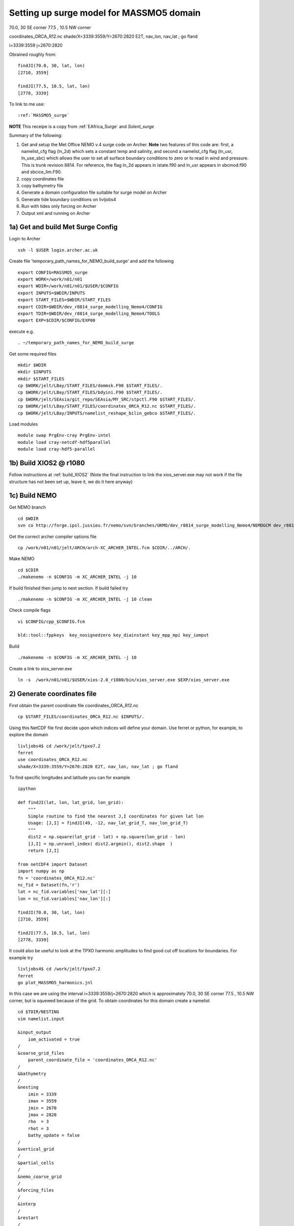 .. _MASSMO5_surge:

*****************************************
Setting up surge model for MASSMO5 domain
*****************************************

70.0, 30 SE corner
77.5 , 10.5 NW corner

coordinates_ORCA_R12.nc
shade/X=3339:3559/Y=2670:2820 E2T, nav_lon, nav_lat ; go fland

i=3339:3559
j=2670:2820

Obrained roughly from::

  findJI(70.0, 30, lat, lon)
  [2710, 3559]

  findJI(77.5, 10.5, lat, lon)
  [2778, 3339]

To link to me use::

  :ref:`MASSMO5_surge`

**NOTE** This receipe is a copy from :ref:`EAfrica_Surge` and `Solent_surge`

Summary of the following:

1. Get and setup the Met Office NEMO v.4 surge code on Archer. **Note** two features of this code are: first, a namelist_cfg flag (ln_2d) which sets a constant temp
   and salinity, and second a namelist_cfg flag (ln_usr, ln_use_sbc) which allows the user to set all surface boundary conditions to zero or to read in wind and pressure.
   This is trunk revision 8814. For reference, the flag ln_2d appears in istate.f90 and ln_usr appears in sbcmod.f90 and sbcice_lim.F90.

2. copy coordinates file

3. copy bathymetry file

4. Generate a domain configuration file suitable for surge model on Archer

5. Generate tide boundary conditions on livljobs4

6. Run with tides only forcing on Archer

7. Output xml and running on Archer


1a) Get and build Met Surge Config
=================================

Login to Archer ::

  ssh -l $USER login.archer.ac.uk

Create file 'temporary_path_names_for_NEMO_build_surge' and add the following ::

  export CONFIG=MASSMO5_surge
  export WORK=/work/n01/n01
  export WDIR=/work/n01/n01/$USER/$CONFIG
  export INPUTS=$WDIR/INPUTS
  export START_FILES=$WDIR/START_FILES
  export CDIR=$WDIR/dev_r8814_surge_modelling_Nemo4/CONFIG
  export TDIR=$WDIR/dev_r8814_surge_modelling_Nemo4/TOOLS
  export EXP=$CDIR/$CONFIG/EXP00

execute e.g. ::

  . ~/temporary_path_names_for_NEMO_build_surge

Get some required files ::

  mkdir $WDIR
  mkdir $INPUTS
  mkdir $START_FILES
  cp $WORK/jelt/LBay/START_FILES/dommsk.F90 $START_FILES/.
  cp $WORK/jelt/LBay/START_FILES/bdyini.F90 $START_FILES/.
  cp $WORK/jelt/SEAsia/git_repo/SEAsia/MY_SRC/stpctl.F90 $START_FILES/.
  cp $WORK/jelt/LBay/START_FILES/coordinates_ORCA_R12.nc $START_FILES/.
  cp $WORK/jelt/LBay/INPUTS/namelist_reshape_bilin_gebco $START_FILES/.

Load modules ::

  module swap PrgEnv-cray PrgEnv-intel
  module load cray-netcdf-hdf5parallel
  module load cray-hdf5-parallel

1b) Build XIOS2 @ r1080
======================

Follow instructions at :ref:`build_XIOS2`
(Note the final instruction to link the xios_server.exe may not work if the file structure has not been set
up, leave it, we do it here anyway)

1c) Build NEMO
=============

Get NEMO branch ::

  cd $WDIR
  svn co http://forge.ipsl.jussieu.fr/nemo/svn/branches/UKMO/dev_r8814_surge_modelling_Nemo4/NEMOGCM dev_r8814_surge_modelling_Nemo4

Get the correct archer compiler options file ::

  cp /work/n01/n01/jelt/ARCH/arch-XC_ARCHER_INTEL.fcm $CDIR/../ARCH/.

Make NEMO ::

  cd $CDIR
  ./makenemo -n $CONFIG -m XC_ARCHER_INTEL -j 10

If build finished then jump to next section. If build failed try ::

  ./makenemo -n $CONFIG -m XC_ARCHER_INTEL -j 10 clean

Check compile flags ::

  vi $CONFIG/cpp_$CONFIG.fcm

  bld::tool::fppkeys  key_nosignedzero key_diainstant key_mpp_mpi key_iomput

Build ::

 ./makenemo -n $CONFIG -m XC_ARCHER_INTEL -j 10

Create a link to xios_server.exe ::

 ln -s  /work/n01/n01/$USER/xios-2.0_r1080/bin/xios_server.exe $EXP/xios_server.exe


2) Generate coordinates file
============================

First obtain the parent coordinate file coordinates_ORCA_R12.nc ::

  cp $START_FILES/coordinates_ORCA_R12.nc $INPUTS/.

Using this NetCDF file first decide upon which indices will define your domain. Use ferret or python, for example, to explore the domain ::

  livljobs4$ cd /work/jelt/tpxo7.2
  ferret
  use coordinates_ORCA_R12.nc
  shade/X=3339:3559/Y=2670:2820 E2T, nav_lon, nav_lat ; go fland

To find specific longitudes and latitude you can for example ::

  ipython

  def findJI(lat, lon, lat_grid, lon_grid):
      """
      Simple routine to find the nearest J,I coordinates for given lat lon
      Usage: [J,I] = findJI(49, -12, nav_lat_grid_T, nav_lon_grid_T)
      """
      dist2 = np.square(lat_grid - lat) + np.square(lon_grid - lon)
      [J,I] = np.unravel_index( dist2.argmin(), dist2.shape  )
      return [J,I]

  from netCDF4 import Dataset
  import numpy as np
  fn = 'coordinates_ORCA_R12.nc'
  nc_fid = Dataset(fn,'r')
  lat = nc_fid.variables['nav_lat'][:]
  lon = nc_fid.variables['nav_lon'][:]

  findJI(70.0, 30, lat, lon)
  [2710, 3559]

  findJI(77.5, 10.5, lat, lon)
  [2778, 3339]

It could also be useful to look at the TPXO harmonic amplitudes to find good cut off locations for boundaries. For example try ::

  livljobs4$ cd /work/jelt/tpxo7.2
  ferret
  go plot_MASSMO5_harmonics.jnl

In this case we are using the interval i=3339:3559/j=2670:2820 which is approximately 70.0, 30 SE corner
77.5 , 10.5 NW corner, but is squewed because of the grid. To obtain coordinates for
this domain create a namelist ::

  cd $TDIR/NESTING
  vim namelist.input

  &input_output
      iom_activated = true
  /
  &coarse_grid_files
      parent_coordinate_file = 'coordinates_ORCA_R12.nc'
  /
  &bathymetry
  /
  &nesting
      imin = 3339
      imax = 3559
      jmin = 2670
      jmax = 2820
      rho  = 3
      rhot = 3
      bathy_update = false
  /
  &vertical_grid
  /
  &partial_cells
  /
  &nemo_coarse_grid
  /
  &forcing_files
  /
  &interp
  /
  &restart
  /
  &restart_trc
  /

To build coordinates file see :ref:`build_and_create_coordinates`

Now copy to INPUTS ::

  cp 1_coordinates_ORCA_R12.nc $INPUTS/coordinates.nc



3) Generate bathymetry file
===========================

For GEBCO bathymetry data head to BODC and download desired domain. Here we use 1-minute 2D dataset (2008) for 19E:66E, 39S:4S (we want the dataset to be spatially larger than the desired domain).
Copy NetCDF file to inputs e.g. ::

  scp GRIDONE_2D_0.0_69.0_42.0_79.0.nc $USER@login.archer.ac.uk:$INPUTS/.

Copy over namelist for reshaping bathymetry ::

  cp $START_FILES/namelist_reshape_bilin_gebco $INPUTS/.

Check that the lat and lon variable names are the same as in the data nc file. Now we need to flatten out the land elevations
and make the depths positive ::

  cd $INPUTS

  module unload cray-netcdf-hdf5parallel cray-hdf5-parallel
  module load cray-netcdf cray-hdf5

  module load nco/4.5.0
  ncap2 -s 'where(elevation > 0) elevation=0' GRIDONE_2D_0.0_69.0_42.0_79.0.nc  tmp.nc
  ncflint --fix_rec_crd -w -1.0,0.0 tmp.nc tmp.nc gebco_in.nc
  rm tmp.nc

Restore original modules ::

  module unload nco cray-netcdf cray-hdf5
  module load cray-netcdf-hdf5parallel cray-hdf5-parallel

Execute script to map bathymetry to grid and generate remap_nemo_grid_gebco.nc
and remap_data_grid_gebco.nc files.::

  $TDIR/WEIGHTS/scripgrid.exe namelist_reshape_bilin_gebco

Execute script to generate data_nemo_bilin_gebco.nc file ::

  $TDIR/WEIGHTS/scrip.exe namelist_reshape_bilin_gebco

Execute script to generate bath_meter.nc file ::

 $TDIR/WEIGHTS/scripinterp.exe namelist_reshape_bilin_gebco

.. note : Actually used precompiled tools in
 ``$WORK/jelt/SWPacific/trunk_NEMOGCM_r8395/TOOLS/WEIGHTS

This generates ``bathy_meter.nc``


4) Generate a domain configuration file
=======================================

Now generate a domain_cfg.nc file describing the vertial grid of the model.
In previous NEMO versions this would have been part of the main namelist_cfg.

Copy required files into DOMAINcfg directory ::

  cp $INPUTS/coordinates.nc $TDIR/DOMAINcfg/.
  cp $INPUTS/bathy_meter.nc $TDIR/DOMAINcfg/.

Now edit the namelist_cfg file in the DOMAINcfg dirctory by following the instructions in :ref:`build_domain_cfg_file.rst`
for your desired domain setup. Here we use a 3 level s-coordinate set up ::

  !-----------------------------------------------------------------------
  &namrun        !   parameters of the run
  !-----------------------------------------------------------------------
    nn_no       =       0   !  job number (no more used...)
    cn_exp      =  "domaincfg"  !  experience name
    nn_it000    =       1   !  first time step
    nn_itend    =      75   !  last  time step (std 5475)
  /
  !-----------------------------------------------------------------------
  &namcfg        !   parameters of the configuration
  !-----------------------------------------------------------------------
    !
    ln_e3_dep   = .true.   ! =T : e3=dk[depth] in discret sens.
    !                       !      ===>>> will become the only possibility in v4.0
    !                       ! =F : e3 analytical derivative of depth function
    !                       !      only there for backward compatibility test with v3.6
    !                       !
    cp_cfg      =  "orca"   !  name of the configuration
    jp_cfg      =    36   !  resolution of the configuration
    jpidta      =    664   !  1st lateral dimension ( >= jpi )
    jpjdta      =    454   !  2nd    "         "    ( >= jpj )
    jpkdta      =       3   !  number of levels      ( >= jpk )
    jpiglo      =    664   !  1st dimension of global domain --> i =jpidta
    jpjglo      =    454   !  2nd    -                  -    --> j  =jpjdta
    jpizoom     =       1   !  left bottom (i,j) indices of the zoom
    jpjzoom     =       1   !  in data domain indices
    jperio      =       0   !  lateral cond. type (between 0 and 6)
  /
  !-----------------------------------------------------------------------
  &namzgr        !   vertical coordinate
  !-----------------------------------------------------------------------
    ln_zco      = .false.   !  z-coordinate - full    steps
    ln_zps      = .false.   !  z-coordinate - partial steps
    ln_sco      = .true.   !  s- or hybrid z-s-coordinate
    ln_isfcav   = .false.   !  ice shelf cavity
    ln_linssh   = .false.   !  linear free surface
  /
  !-----------------------------------------------------------------------
  &namzgr_sco    !   s-coordinate or hybrid z-s-coordinate
  !-----------------------------------------------------------------------
    ln_s_sh94   = .true.    !  Song & Haidvogel 1994 hybrid S-sigma   (T)|
    ln_s_sf12   = .false.   !  Siddorn & Furner 2012 hybrid S-z-sigma (T)| if both are false the NEMO tanh stretching is applied
    ln_sigcrit  = .false.   !  use sigma coordinates below critical depth (T) or Z coordinates (F) for Siddorn & Furner stretch
                            !  stretching coefficients for all functions
    rn_sbot_min =   6.0     !  minimum depth of s-bottom surface (>0) (m)
    rn_sbot_max =   100.0  !  maximum depth of s-bottom surface (= ocean depth) (>0) (m)
    rn_hc       =   0.0     !  critical depth for transition to stretched coordinates
           !!!!!!!  Envelop bathymetry
    rn_rmax     =   0.3     !  maximum cut-off r-value allowed (0<r_max<1)
           !!!!!!!  SH94 stretching coefficients  (ln_s_sh94 = .true.)
    rn_theta    =   20.0    !  surface control parameter (0<=theta<=20)
    rn_bb       =   0.8     !  stretching with SH94 s-sigma
  /
  !-----------------------------------------------------------------------
  &namdom        !   space and time domain (bathymetry, mesh, timestep)
  !-----------------------------------------------------------------------
    nn_msh      =    0      !  create (=1) a mesh file or not (=0)
    rn_rdt      =   1.     !  time step for the dynamics (and tracer if nn_acc=0)
    ppglam0     =  999999.0             !  longitude of first raw and column T-point (jphgr_msh = 1)
    ppgphi0     =  999999.0             ! latitude  of first raw and column T-point (jphgr_msh = 1)
    ppe1_deg    =  999999.0             !  zonal      grid-spacing (degrees)
    ppe2_deg    =  999999.0             !  meridional grid-spacing (degrees)
    ppe1_m      =  999999.0             !  zonal      grid-spacing (degrees)
    ppe2_m      =  999999.0             !  meridional grid-spacing (degrees)
    ppsur       =  999999.0             !  ORCA r4, r2 and r05 coefficients
    ppa0        =  999999.0             ! (default coefficients)
    ppa1        =  999999.0             !
    ppkth       =      23.563           !
    ppacr       =       9.0             !
    ppdzmin     =       6.0             !  Minimum vertical spacing
    pphmax      =    5720.              !  Maximum depth
    ldbletanh   =  .FALSE.              !  Use/do not use double tanf function for vertical coordinates
    ppa2        =  999999.              !  Double tanh function parameters
    ppkth2      =  999999.              !
    ppacr2      =  999999.
  /
  !-----------------------------------------------------------------------
  &nameos        !   ocean physical parameters
  !-----------------------------------------------------------------------
    ln_teos10   = .true.         !  = Use TEOS-10 equation of state
  /


Build executable::

  cp $WORK/$USER/ARCH/arch-XC_ARCHER_INTEL_XIOS1.fcm $CDIR/../ARCH/.

To get the new melange coordinates option to work I have copied a file into ``src``. This will
eventually be in the trunk but for now::

  cp /work/n01/n01/jdha/2017/nemo/trunk/NEMOGCM/TOOLS/DOMAINcfg/src/domzgr.f90.jelt $TDIR/DOMAINcfg/src/domzgr.f90

Recompile the tool e.g.::

  cd $TDIR
  ./maketools -m XC_ARCHER_INTEL_XIOS1 -n DOMAINcfg clean
  ./maketools -m XC_ARCHER_INTEL_XIOS1 -n DOMAINcfg

Build a script to run the executable (change the email) ::

  #!/bin/bash
  #PBS -N domain_cfg
  #PBS -l walltime=00:20:00
  #PBS -l select=1
  #PBS -j oe
  #PBS -A n01-ACCORD
  # mail alert at (b)eginning, (e)nd and (a)bortion of execution
  #PBS -m bea
  #PBS -M jelt@noc.ac.uk
  #! -----------------------------------------------------------------------------

  # Change to the directory that the job was submitted from
  cd $PBS_O_WORKDIR

  # Set the number of threads to 1
  #   This prevents any system libraries from automatically
  #   using threading.
  export OMP_NUM_THREADS=1
  # Change to the directory that the job was submitted from
  ulimit -s unlimited

  #===============================================================
  # LAUNCH JOB
  #===============================================================
  echo `date` : Launch Job
  aprun -n 1 -N 1 ./make_domain_cfg.exe >&  stdouterr_cfg

  exit


Run it ::

  cd $TDIR/DOMAINcfg
  qsub -q short rs

Copy to EXP directory and also change permissions to ensure readable to others ::

  chmod a+rx $TDIR/DOMAINcfg/domain_cfg.nc
  rsync -uvt $TDIR/DOMAINcfg/domain_cfg.nc $EXP/.
  rsync -uvt $TDIR/DOMAINcfg/domain_cfg.nc $INPUTS/.

5) Generate boundary conditions
===============================

livljobs4: get all the necessary files onto this machine::

  cd $INPUTS
  rsync -uvrt jelt@login.archer.ac.uk:/work/n01/n01/jelt/MASSMO5_surge/INPUTS/domain_cfg.nc .
  rsync -uvrt jelt@login.archer.ac.uk:/work/n01/n01/jelt/MASSMO5_surge/INPUTS/coordinates.nc .
  rsync -uvrt jelt@login.archer.ac.uk:/work/n01/n01/jelt/MASSMO5_surge/INPUTS/bathy_meter.nc .

Need to generate 3 more files: A ``namelist.bdy`` which drives PyNEMO and which
has two input files: ``inputs_src.ncml`` which points to the data source and
``inputs_dst.ncml`` which remaps some variable names in the destination files::

  cp ../../Solent/INPUTS/namelist.bdy .


First install PyNEMO `install_nrct`_ if not already done so. Use branch ``Generalise-tide-input``::

  cd /work/$USER/nrct
  git checkout Generalise-tide-input

Copy across some parent mesh files and a mask file (even though they are not
used. This is because this old version of PyNEMO didn't anticipate tide-only usage)::

  cp ../../SEAsia/INPUTS/mesh_?gr_src.nc $INPUTS/.
  cp ../../SEAsia/INPUTS/mask_src.nc $INPUTS/.
  cp ../../SEAsia/INPUTS/inputs_dst.ncml $INPUTS/.
  cp ../../SEAsia/INPUTS/cut_inputs_src.ncml $INPUTS/.


If I don't make a boundary mask then it doesn't work... This can also be done with
the PyNEMO GUI. The mask variable takes values (-1 mask, 1 wet, 0 land). Get a
template from domain_cfg.nc and then modify as desired around the boundary::

  module load nco/gcc/4.4.2.ncwa
  rm -f bdy_mask.nc tmp[12].nc
  ncks -v top_level domain_cfg.nc tmp1.nc
  ncrename -h -v top_level,mask tmp1.nc tmp2.nc
  ncwa -a t tmp2.nc bdy_mask.nc
  rm -f tmp[12].nc

In ipython::

  import netCDF4
  dset = netCDF4.Dataset('bdy_mask.nc','a')
  dset.variables['mask'][0,:]  = -1     # Southern boundary
  dset.variables['mask'][-1,:] = -1    # Northern boundary
  dset.variables['mask'][:,-1] = -1    # Eastern boundary
  dset.variables['mask'][:,0] = -1        # Western boundary
  dset.close()



Couldn't find the FES data (they have moved from Tom's work dir). Tide data source
is clumsily set in ``nemo_bdy_tide3.py``

::
  vi namelist.bdy

  !!>>>>>>>>>>>>>>>>>>>>>>>>>>>>>>>>>>>>>>>>>>>>>>>>>>>>>>>>>>>>>>>>>>>>>>
  !! NEMO/OPA  : namelist for BDY generation tool
  !!
  !!             User inputs for generating open boundary conditions
  !!             employed by the BDY module in NEMO. Boundary data
  !!             can be set up for v3.2 NEMO and above.
  !!
  !!             More info here.....
  !!
  !!>>>>>>>>>>>>>>>>>>>>>>>>>>>>>>>>>>>>>>>>>>>>>>>>>>>>>>>>>>>>>>>>>>>>>>

  !-----------------------------------------------------------------------
  !   vertical coordinate
  !-----------------------------------------------------------------------
     ln_zco      = .true.   !  z-coordinate - full    steps   (T/F)
     ln_zps      = .false.    !  z-coordinate - partial steps   (T/F)
     ln_sco      = .false.   !  s- or hybrid z-s-coordinate    (T/F)
     rn_hmin     =   -5     !  min depth of the ocean (>0) or
                             !  min number of ocean level (<0)

  !-----------------------------------------------------------------------
  !   s-coordinate or hybrid z-s-coordinate
  !-----------------------------------------------------------------------
     rn_sbot_min =   10.     !  minimum depth of s-bottom surface (>0) (m)
     rn_sbot_max = 7000.     !  maximum depth of s-bottom surface
                             !  (= ocean depth) (>0) (m)
     ln_s_sigma  = .false.   !  hybrid s-sigma coordinates
     rn_hc       =  50.0    !  critical depth with s-sigma

  !-----------------------------------------------------------------------
  !  grid information
  !-----------------------------------------------------------------------
     sn_src_hgr = './mesh_hgr_src.nc'   !  parent /grid/
     sn_src_zgr = './mesh_zgr_src.nc'   !  parent
     sn_dst_hgr = './domain_cfg.nc'
     sn_dst_zgr = './inputs_dst.ncml' ! rename output variables
     sn_src_msk = './mask_src.nc'       ! parent
     sn_bathy   = './bathy_meter.nc'


  !-----------------------------------------------------------------------
  !  I/O
  !-----------------------------------------------------------------------
     sn_src_dir = './cut_inputs_src.ncml'       ! src_files/'
     sn_dst_dir = '/work/jelt/NEMO/MASSMO5_surge/INPUTS/'
     sn_fn      = 'MASSMO5'                 ! prefix for output files
     nn_fv      = -1e20                     !  set fill value for output files
     nn_src_time_adj = 0                                    ! src time adjustment
     sn_dst_metainfo = 'metadata info: jelt'

  !-----------------------------------------------------------------------
  !  unstructured open boundaries
  !-----------------------------------------------------------------------
      ln_coords_file = .false.               !  =T : produce bdy coordinates files
      cn_coords_file = 'coordinates.bdy.nc' !  name of bdy coordinates files (if ln_coords_file=.TRUE.)
      ln_mask_file   = .true.              !  =T : read mask from file
      cn_mask_file   = './bdy_mask.nc'                   !  name of mask file (if ln_mask_file=.TRUE.)
      ln_dyn2d       = .false.               !  boundary conditions for barotropic fields
      ln_dyn3d       = .false.               !  boundary conditions for baroclinic velocities
      ln_tra         = .false.               !  boundary conditions for T and S
      ln_ice         = .false.               !  ice boundary condition
      nn_rimwidth    = 1                    !  width of the relaxation zone

  !-----------------------------------------------------------------------
  !  unstructured open boundaries tidal parameters
  !-----------------------------------------------------------------------
      ln_tide        = .true.               !  =T : produce bdy tidal conditions
  !TESTING
  !               clname(1) ='M2'
  !               clname(2)='S2'
  !               clname(3)='K2'
  !FES
        clname(1) ='2N2'
        clname(2)='EPS2'
        clname(3)='J1'
        clname(4)='K1'
        clname(5)='K2'
        clname(6)='L2'
        clname(7)='LA2'
        clname(8)='M2'
        clname(9)='M3'
        clname(10)='M4'
        clname(11)='M6'
        clname(12)='M8'
        clname(13)='MF'
        clname(14)='MKS2'
        clname(15)='MM'
        clname(16)='MN4'
        clname(17)='MS4'
        clname(18)='MSF'
        clname(19)='MSQM'
        clname(20)='MTM'
        clname(21)='MU2'
        clname(22)='N2'
        clname(23)='N4'
        clname(24)='NU2'
        clname(25)='O1'
        clname(26)='P1'
        clname(27)='Q1'
        clname(28)='R2'
        clname(29)='S1'
        clname(30)='S2'
        clname(31)='S4'
        clname(32)='SA'
        clname(33)='SSA'
        clname(34)='T2'
  ln_trans       = .false.
  sn_tide_h     = ''
  sn_tide_u     = ''

  !-----------------------------------------------------------------------
  !  Time information
  !-----------------------------------------------------------------------
  nn_year_000     = 1979        !  year start
  nn_year_end     = 1979        !  year end
  nn_month_000    = 11          !  month start (default = 1 is years>1)
  nn_month_end    = 11          !  month end (default = 12 is years>1)
  sn_dst_calendar = 'gregorian' !  output calendar format
  nn_base_year    = 1978        !  base year for time counter
  sn_tide_grid    = '/work/jelt/tpxo7.2/grid_tpxo7.2.nc'

  !-----------------------------------------------------------------------
  !  Additional parameters
  !-----------------------------------------------------------------------
  nn_wei  = 1                   !  smoothing filter weights
  rn_r0   = 0.041666666         !  decorrelation distance use in gauss
                                !  smoothing onto dst points. Need to
                                !  make this a funct. of dlon
  sn_history  = 'bdy files produced by jelt from ORCA0083-N01'
                                !  history for netcdf file
  ln_nemo3p4  = .true.          !  else presume v3.2 or v3.3
  nn_alpha    = 0               !  Euler rotation angle
  nn_beta     = 0               !  Euler rotation angle
  nn_gamma    = 0               !  Euler rotation angle
  rn_mask_max_depth = 7000.0    !  Maximum depth to be ignored for the mask
  rn_mask_shelfbreak_dist = 60    !  Distance from the shelf break



Generate the boundary conditions with PyNEMO
::

  module load anaconda/2.1.0  # Want python2
  source activate nrct_env
  cd $INPUTS
  export LD_LIBRARY_PATH=/usr/lib/jvm/jre-1.7.0-openjdk.x86_64/lib/amd64/server:$LD_LIBRARY_PATH
  export PYTHONPATH=/login/$USER/.conda/envs/nrct_env/lib/python2.7/site-packages/:$PYTHONPATH

  pynemo -s namelist.bdy


**THIS FELL OVER HERE**


This creates::

  Solent_bdytide_rotT_M4_grid_T.nc
  Solent_bdytide_rotT_MM_grid_T.nc
  Solent_bdytide_rotT_MN4_grid_T.nc
  Solent_bdytide_rotT_MS4_grid_T.nc
  Solent_bdytide_rotT_M2_grid_T.nc
  Solent_bdytide_rotT_N2_grid_T.nc
  Solent_bdytide_rotT_S2_grid_T.nc
  Solent_bdytide_rotT_K1_grid_T.nc
  Solent_bdytide_rotT_K2_grid_T.nc
  Solent_bdytide_rotT_P1_grid_T.nc
  Solent_bdytide_rotT_O1_grid_T.nc
  Solent_bdytide_rotT_MF_grid_T.nc
  Solent_bdytide_rotT_Q1_grid_T.nc
  Solent_bdytide_rotT_M4_grid_U.nc
  Solent_bdytide_rotT_MM_grid_U.nc
  Solent_bdytide_rotT_MN4_grid_U.nc
  Solent_bdytide_rotT_MS4_grid_U.nc
  Solent_bdytide_rotT_M2_grid_U.nc
  Solent_bdytide_rotT_N2_grid_U.nc
  Solent_bdytide_rotT_S2_grid_U.nc
  Solent_bdytide_rotT_K1_grid_U.nc
  Solent_bdytide_rotT_K2_grid_U.nc
  Solent_bdytide_rotT_P1_grid_U.nc
  Solent_bdytide_rotT_O1_grid_U.nc
  Solent_bdytide_rotT_MF_grid_U.nc
  Solent_bdytide_rotT_Q1_grid_U.nc
  Solent_bdytide_rotT_M4_grid_V.nc
  Solent_bdytide_rotT_MM_grid_V.nc
  Solent_bdytide_rotT_MN4_grid_V.nc
  Solent_bdytide_rotT_MS4_grid_V.nc
  Solent_bdytide_rotT_M2_grid_V.nc
  Solent_bdytide_rotT_N2_grid_V.nc
  Solent_bdytide_rotT_S2_grid_V.nc
  Solent_bdytide_rotT_K1_grid_V.nc
  Solent_bdytide_rotT_K2_grid_V.nc
  Solent_bdytide_rotT_P1_grid_V.nc
  Solent_bdytide_rotT_O1_grid_V.nc
  Solent_bdytide_rotT_MF_grid_V.nc
  Solent_bdytide_rotT_Q1_grid_V.nc
  coordinates.bdy.nc

Copy the new files back onto ARCHER::

  livljobs4$
  cd $INPUTS
  rsync -utv coordinates.bdy.nc $USER@login.archer.ac.uk:/work/n01/n01/$USER/$CONFIG/INPUTS/coordinates.bdy.nc
  for file in $CONFIG*nc; do rsync -utv $file $USER@login.archer.ac.uk:/work/n01/n01/$USER/$CONFIG/INPUTS/$file ; done



6) Running model with tidal forcing at the boundaries on ARCHER
===============================================================

Copy files to EXP directory ::

  cd $EXP
  rsync -tuv $INPUTS/bathy_meter.nc $EXP/.
  rsync -tuv $INPUTS/coordinates.nc $EXP/.
  rsync -tuv $INPUTS/coordinates.bdy.nc $EXP/.

.. note : Hmm I'm sure I don't need to copy bathy_meter.nc to EXP

Link to the tide data ::

  ln -s $INPUTS $EXP/bdydta

Edit the namelist_cfg file.
(chanage the lateral diffusion to laplacian = 25) ::

  !-----------------------------------------------------------------------
  &namrun        !   parameters of the run
  !-----------------------------------------------------------------------
    cn_exp      =  "Solent_surge"  !  experience name
    nn_it000    = 1   !  first time step
    nn_itend    =  43200    !  last  time step (for dt = 6 min, 240*dt = 1 day)
    nn_date0    =  20130101 !  date at nit_0000 (format yyyymmdd) used if ln_rstart=F or (ln_rstart=T and nn_rstctl=0 or 1)
    nn_time0    =       0   !  initial time of day in hhmm
    nn_leapy    =       1   !  Leap year calendar (1) or not (0)
    ln_rstart   =  .false.  !  start from rest (F) or from a restart file (T)
      nn_euler    =    1            !  = 0 : start with forward time step if ln_rstart=T
      nn_rstctl   =    2            !  restart control ==> activated only if ln_rstart=T
      !                             !    = 0 nn_date0 read in namelist ; nn_it000 : read in namelist
      !                             !    = 1 nn_date0 read in namelist ; nn_it000 : check consistancy between namelist and restart
      !                             !    = 2 nn_date0 read in restart  ; nn_it000 : check consistancy between namelist and restart
      cn_ocerst_in    = "Solent_surge_00043920_restart"   !  suffix of ocean restart name (input)
      cn_ocerst_indir = "./Restart_files"         !  directory from which to read input ocean restarts
      cn_ocerst_out   = "restart"   !  suffix of ocean restart name (output)
      cn_ocerst_outdir= "./Restart_files"         !  directory in which to write output ocean restarts
    nn_istate   =       0   !  output the initial state (1) or not (0)
    nn_stock    =   43200    !  frequency of creation of a restart file (modulo referenced to 1)
    nn_write    =   43200    !  frequency of write in the output file   (modulo referenced to nit000)
  /
  !-----------------------------------------------------------------------
  &namcfg        !   parameters of the configuration
  !-----------------------------------------------------------------------
     ln_read_cfg = .true.   !  (=T) read the domain configuration file
                            !  (=F) user defined configuration  ==>>>  see usrdef(_...) modules
     cn_domcfg = "domain_cfg"         ! domain configuration filename
  /
  !-----------------------------------------------------------------------
  &namdom        !   space and time domain (bathymetry, mesh, timestep)
  !-----------------------------------------------------------------------
     ln_2d        = .true.  !  (=T) run in 2D barotropic mode (no tracer processes or vertical diffusion)
     rn_rdt      =   1.    !  time step for the dynamics (and tracer if nn_acc=0)
  /

  !-----------------------------------------------------------------------
  &namtsd    !   data : Temperature  & Salinity
  !-----------------------------------------------------------------------
     ln_tsd_init   = .false.   !  Initialisation of ocean T & S with T &S input data (T) or not (F)
     ln_tsd_tradmp = .false.   !  damping of ocean T & S toward T &S input data (T) or not (F)
  /
  !-----------------------------------------------------------------------
  &namsbc        !   Surface Boundary Condition (surface module)
  !-----------------------------------------------------------------------
     nn_fsbc     = 1         !  frequency of surface boundary condition computation
                             !     (also = the frequency of sea-ice model call)
     ln_usr = .true.
     ln_blk =  .false.
     ln_apr_dyn  = .false.    !  Patm gradient added in ocean & ice Eqs.   (T => fill namsbc_apr )
     nn_ice      = 0         !  =0 no ice boundary condition   ,
     ln_rnf      = .false.   !  Runoffs                                   (T => fill namsbc_rnf)
     ln_ssr      = .false.   !  Sea Surface Restoring on T and/or S       (T => fill namsbc_ssr)
     ln_traqsr   = .false.   !  Light penetration in the ocean            (T => fill namtra_qsr)
     nn_fwb      = 0         !  FreshWater Budget: =0 unchecked
  /
  !-----------------------------------------------------------------------
  &namsbc_usr  !   namsbc_surge   surge model fluxes
  !-----------------------------------------------------------------------
     ln_use_sbc  = .false.    ! (T) to turn on surge fluxes (wind and pressure only)
                              ! (F) for no fluxes (ie tide only case)

  !
  !              !  file name                    ! frequency (hours) ! variable  ! time interp. !  clim  ! 'yearly'/ ! weights  ! rotation !
  !              !                               !  (if <0  months)  !   name    !   (logical)  !  (T/F) ! 'monthly' ! filename ! pairing  !
     sn_wndi     = 'windspd_u_amm7'              ,       1           ,'x_wind',   .true.     , .false. , 'daily'  ,'' , ''
     sn_wndj     = 'windspd_v_amm7'              ,       1           ,'y_wind',   .true.     , .false. , 'daily'  ,'' , ''
     cn_dir      = './fluxes/'          !  root directory for the location of the bulk files
     rn_vfac     = 1.                   !  multiplicative factor for ocean/ice velocity
                                        !  in the calculation of the wind stress (0.=absolute winds or 1.=relative winds)
     rn_charn_const = 0.0275
  /
  !-----------------------------------------------------------------------
  &namtra_qsr    !   penetrative solar radiation
  !-----------------------------------------------------------------------
     ln_traqsr   = .false.   !  Light penetration (T) or not (F)
     nn_chldta   =      0    !  RGB : Chl data (=1) or cst value (=0)
  /
  !-----------------------------------------------------------------------
  &namsbc_apr    !   Atmospheric pressure used as ocean forcing or in bulk
  !-----------------------------------------------------------------------
  !          !  file name  ! frequency (hours) ! variable  ! time interp. !  clim  ! 'yearly'/ ! weights  ! rotation ! land/sea mask !
  !          !             !  (if <0  months)  !   name    !   (logical)  !  (T/F) ! 'monthly' ! filename ! pairing  ! filename      !
     sn_apr= 'pressure_amm7',        1         ,   'air_pressure_at_sea_level' ,    .true.    , .false., 'daily'   ,  ''      ,   ''     ,  ''
     cn_dir      = './fluxes/'!  root directory for the location of the bulk files
     rn_pref     = 101200.    !  reference atmospheric pressure   [N/m2]/
     ln_ref_apr  = .false.    !  ref. pressure: global mean Patm (T) or a constant (F)
     ln_apr_obc  = .true.     !  inverse barometer added to OBC ssh data
  /
  !-----------------------------------------------------------------------
  &namlbc        !   lateral momentum boundary condition
  !-----------------------------------------------------------------------
  !   rn_shlat    =     0     !  shlat = 0  !  0 < shlat < 2  !  shlat = 2  !  2 < shlat
                             !  free slip  !   partial slip  !   no slip   ! strong slip
  /

  !-----------------------------------------------------------------------
  &nam_tide      !   tide parameters
  !-----------------------------------------------------------------------
     ln_tide     = .true.
     rdttideramp =    1.
     clname(1)     =   'M2'   !  name of constituent
     clname(2)     =   'S2'
     clname(3)     =   'K2'
  /
  !-----------------------------------------------------------------------
  &nambdy        !  unstructured open boundaries
  !-----------------------------------------------------------------------
     ln_bdy     = .true.
     nb_bdy         = 1                    !  number of open boundary sets
     cn_coords_file = 'bdydta/coordinates.bdy.nc' !  bdy coordinates files
     cn_dyn2d       = 'flather'            !
     nn_dyn2d_dta   =  2                   !  = 0, bdy data are equal to the initial state
                                           !  = 1, bdy data are read in 'bdydata   .nc' files
                                           !  = 2, use tidal harmonic forcing data from files
                                           !  = 3, use external data AND tidal harmonic forcing
     cn_tra        =  'frs'                !
     nn_tra_dta    =  0                    !  = 0, bdy data are equal to the initial state
                                           !  = 1, bdy data are read in 'bdydata   .nc' files
     nn_rimwidth   = 1                    !  width of the relaxation zone
  /
  !-----------------------------------------------------------------------
  &nambdy_tide     ! tidal forcing at open boundaries
  !-----------------------------------------------------------------------
     filtide      = 'bdydta/Solent_bdytide_rotT_'         !  file name root of tidal forcing files
     ln_bdytide_2ddta = .false.
  /
  !-----------------------------------------------------------------------
  &nambfr        !   bottom friction
  !-----------------------------------------------------------------------
     nn_bfr      =    2      !  type of bottom friction :   = 0 : free slip,  = 1 : linear friction
                             !                              = 2 : nonlinear friction
     rn_bfri2    =    2.4e-3 !  bottom drag coefficient (non linear case)
     rn_bfeb2    =    0.0e0  !  bottom turbulent kinetic energy background  (m2/s2)
     ln_loglayer =   .false. !  loglayer bottom friction (only effect when nn_bfr = 2)
     rn_bfrz0    =    0.003  !  bottom roughness (only effect when ln_loglayer = .true.)
  /
  !-----------------------------------------------------------------------
  &nambbc        !   bottom temperature boundary condition
  !-----------------------------------------------------------------------
     ln_trabbc   = .false.   !  Apply a geothermal heating at the ocean bottom
  /
  !-----------------------------------------------------------------------
  &nambbl        !   bottom boundary layer scheme
  !-----------------------------------------------------------------------
     nn_bbl_ldf  =  0      !  diffusive bbl (=1)   or not (=0)
  /
  !-----------------------------------------------------------------------
  &nameos        !   ocean physical parameters
  !-----------------------------------------------------------------------
     ln_teos10   = .true.         !  = Use TEOS-10 equation of state
  /
  !-----------------------------------------------------------------------
  &namdyn_vor    !   option of physics/algorithm (not control by CPP keys)
  !-----------------------------------------------------------------------
     ln_dynvor_een = .true.  !  energy & enstrophy scheme
  /
  !-----------------------------------------------------------------------
  &namdyn_hpg    !   Hydrostatic pressure gradient option
  !-----------------------------------------------------------------------
     ln_hpg_zps  = .false.   !  z-coordinate - partial steps (interpolation)
     ln_hpg_sco  = .true.    !  s-coordinate (Standard Jacobian scheme)
  /
  !-----------------------------------------------------------------------
  &namdyn_spg    !   surface pressure gradient   (CPP key only)
  !-----------------------------------------------------------------------
     ln_dynspg_ts = .true.    ! split-explicit free surface
     ln_bt_auto =    .true.           !  Set nn_baro automatically to be just below
                                         !  a user defined maximum courant number (rn_bt_cmax)
  /
  !-----------------------------------------------------------------------
  &namdyn_ldf    !   lateral diffusion on momentum
  !-----------------------------------------------------------------------
     !                       !  Type of the operator :
     ln_dynldf_blp  =  .false.   !  bilaplacian operator
     ln_dynldf_lap    = .true.  !  bilaplacian operator
     !                       !  Direction of action  :
     ln_dynldf_lev  =  .true.   !  iso-level
                             !  Coefficient
     rn_ahm_0     = 25.0      !  horizontal laplacian eddy viscosity   [m2/s]
     rn_bhm_0     = -1.0e+9   !  horizontal bilaplacian eddy viscosity [m4/s]
  /
  !-----------------------------------------------------------------------
  &namzdf        !   vertical physics
  !-----------------------------------------------------------------------
     rn_avm0     =   0.1e-6  !  vertical eddy viscosity   [m2/s]          (background Kz if not "key_zdfcst")
     rn_avt0     =   0.1e-6  !  vertical eddy diffusivity [m2/s]          (background Kz if not "key_zdfcst")
     ln_zdfevd   = .false.   !  enhanced vertical diffusion (evd) (T) or not (F)
     nn_evdm     =    1      !  evd apply on tracer (=0) or on tracer and momentum (=1)
  /
  !-----------------------------------------------------------------------
  &nam_diaharm   !   Harmonic analysis of tidal constituents ('key_diaharm')
  !-----------------------------------------------------------------------
      nit000_han = 1     ! First time step used for harmonic analysis
      nitend_han = 43200     ! Last time step used for harmonic analysis
      nstep_han  = 5         ! Time step frequency for harmonic analysis
      tname(1)   = 'M2'      ! Name of tidal constituents
      tname(2)   = 'S2'
      tname(3)   = 'K2'
  /
  !-----------------------------------------------------------------------
  &namwad       !   Wetting and Drying namelist
  !-----------------------------------------------------------------------
     ln_wd = .false.   !: key to turn on/off wetting/drying (T: on, F: off)
     rn_wdmin1=0.1     !: minimum water depth on dried cells
     rn_wdmin2 = 0.01  !: tolerrance of minimum water depth on dried cells
     rn_wdld   = 20.0  !: land elevation below which wetting/drying will be considered
     nn_wdit   =   10  !: maximum number of iteration for W/D limiter
  /


9) Output xml and running
=========================

Edit to have 1 hr SSH output ::

  vi file_def_nemo.xml
  ...
  <file_group id="1h" output_freq="1h"  output_level="10" enabled=".TRUE."> <!-- 1h files -->
   <file id="file19" name_suffix="_SSH" description="ocean T grid variables" >
     <field field_ref="ssh"          name="zos"      operation="instant"   />
   </file>

   <file id="file20" name_suffix="_Tides" description="tidal harmonics" >
     <field field_ref="K2x"          name="K2x"      long_name="K2 Elevation harmonic real part"                       />
     <field field_ref="K2y"          name="K2y"      long_name="K2 Elevation harmonic imaginary part"                  />
     <field field_ref="M2x"          name="M2x"      long_name="M2 Elevation harmonic real part"                       />
     <field field_ref="M2y"          name="M2y"      long_name="M2 Elevation harmonic imaginary part"                  />
     <field field_ref="S2x"          name="S2x"      long_name="S2 Elevation harmonic real part"                       />
     <field field_ref="S2y"          name="S2y"      long_name="S2 Elevation harmonic imaginary part"                  />
    </file>
   </file_group>

Ensure that file_def_nemo.xml is pointed to ::

  vim context_nemo.xml
  ...
  <!--
  ==============================================================================================
      NEMO context
  ==============================================================================================
  -->
  <context id="nemo">
  <!-- $id$ -->
  <!-- Fields definition -->
      <field_definition src="./field_def_nemo-opa.xml"/>   <!--  NEMO ocean dynamics                     -->

  <!-- Files definition -->
      <file_definition src="./file_def_nemo.xml"/>     <!--  NEMO ocean dynamics                     -->
      <!--
  ...
  </context>

Create short queue runscript (Change the email address) ::

  #!/bin/bash
  # ---------------------------
  #===============================================================
  # CLUSTER BITS
  #===============================================================
  #PBS -N SolentSurg
  #PBS -l select=5
  #PBS -l walltime=00:20:00
  #PBS -A n01-ACCORD
  #PBS -j oe
  #PBS -r n
  # mail alert at (b)eginning, (e)nd and (a)bortion of execution
  #PBS -m bea
  #PBS -M jelt@noc.ac.uk

  module swap PrgEnv-cray PrgEnv-intel
  module load cray-netcdf-hdf5parallel
  module load cray-hdf5-parallel

  export PBS_O_WORKDIR=$(readlink -f $PBS_O_WORKDIR)
  # Change to the direcotry that the job was submitted from
  cd $PBS_O_WORKDIR


  # Set the number of threads to 1
  #   This prevents any system libraries from automatically
  #   using threading.
  export OMP_NUM_THREADS=1
  # Change to the directory that the job was submitted from
  ulimit -s unlimited
  ulimit -c unlimited

  export NEMOproc=96 #550
  export XIOSproc=1

  #===============================================================
  # LAUNCH JOB
  #===============================================================
  echo `date` : Launch Job
  aprun -b -n 5 -N 5 ./xios_server.exe : -n $NEMOproc -N 24 ./opa
  exit

Submit the job ::

  cd $EXP
  qsub -q short runscript


---

progress
+++++++++

rn_rdt=1
ahm=25
kt = 252

stp_ctl : the ssh is larger than 10m
=======
kt=   252 max ssh:   10.42    , i j:  2400 1086

rn_rdt=1
ahm=60

stpctl: the zonal velocity is larger than 20 m/s
======
kt=    48 max abs(U):   23.62    , i j k:  2404 1083    2


rn_rdt=1
ahm=10

Runs 1hr( (3600steps) in about 10mins.
Run again with 1hrly output for 6 hours nt=21600 (1hr walltime)

stp_ctl : the ssh is larger than 10m
=======
kt=  9507 max ssh:   10.02    , i j:   190  502


Got two hours out with SSH fields.
Rebuild on 96 processors - something numerical happens west of Hurst in open water.

**Plan** generate a restart and fiddle with viscosity parameters.

Run for 9500 to generate a restart 25mins walltime.

*(11 June)*
restart
biharm + laplacian? - No. Use one or none.

rn_ahm_0 = 1.

SSH2 seems to go down. Run for 2hours and see if the currents are better. (Was
getting 3.9m/s downstream of Hurst point, to west, with ahm_0 = 10

stp_ctl : the ssh is larger than 10m
=======
kt=  3969 max ssh:   10.66    , i j:  1273  120


Try restoring laplacian diffusion ramping up the tides instead.
Run for 4 hours. Ramp up over 4 hours

ln_tide_ramp = .true.
rdttideramp =    0.1666
rn_ahm_0 = 10.
rn_rdt = 1.

This worked and ran out to 4hrs (14400 steps).

Restart and run for 14400 more hours. (no tidal ramp).


**PENDING**



* Should inspect domain_cfg.nc. What are the e3t units? cm? ulikely...
* Should have restarting tides.
